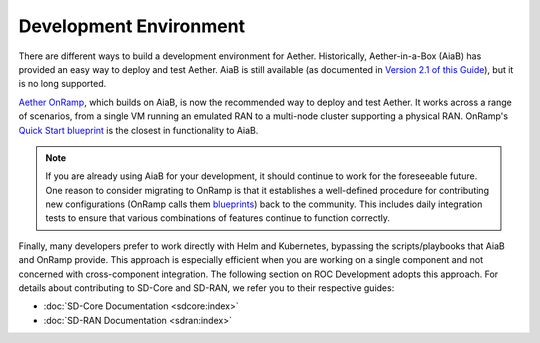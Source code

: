 .. vim: syntax=rst

Development Environment
=========================

There are different ways to build a development environment for
Aether.  Historically, Aether-in-a-Box (AiaB) has provided an easy way
to deploy and test Aether. AiaB is still available (as documented in
`Version 2.1 of this Guide
<https://docs.aetherproject.org/aether-2.1/developer/aiab.html>`__),
but it is no long supported.

`Aether OnRamp
<https://docs.aetherproject.org/master/onramp/overview.html>`__, which
builds on AiaB, is now the recommended way to deploy and test
Aether. It works across a range of scenarios, from a single VM running
an emulated RAN to a multi-node cluster supporting a physical
RAN. OnRamp's `Quick Start blueprint
<https://docs.aetherproject.org/master/onramp/start.html>`__ is
the closest in functionality to AiaB.

.. note:: If you are already using AiaB for your development, it
   should continue to work for the foreseeable future. One reason to
   consider migrating to OnRamp is that it establishes a well-defined
   procedure for contributing new configurations (OnRamp calls them
   `blueprints <https://docs.aetherproject.org/master/onramp/blueprints.html>`__)
   back to the community. This includes daily integration tests to ensure
   that various combinations of features continue to function correctly.

Finally, many developers prefer to work directly with Helm and
Kubernetes, bypassing the scripts/playbooks that AiaB and OnRamp
provide. This approach is especially efficient when you are working on
a single component and not concerned with cross-component integration.
The following section on ROC Development adopts this approach. For
details about contributing to SD-Core and SD-RAN, we refer you to
their respective guides:

* :doc:`SD-Core Documentation <sdcore:index>`

* :doc:`SD-RAN Documentation <sdran:index>`
